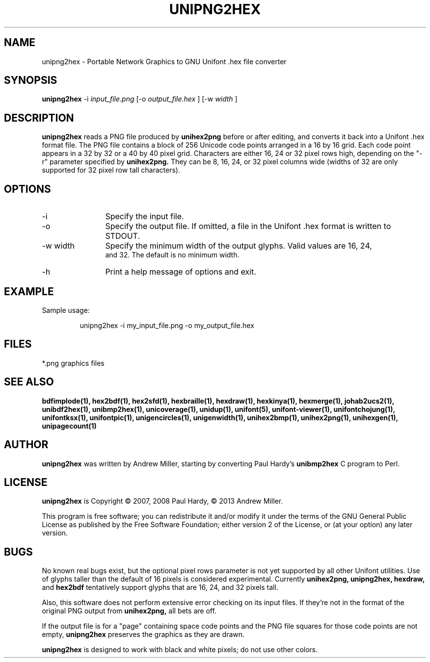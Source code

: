 .TH UNIPNG2HEX 1 "2013 Nov 09"
.SH NAME
unipng2hex \- Portable Network Graphics to GNU Unifont .hex file converter
.SH SYNOPSIS
.br
.B unipng2hex
-i
.I input_file.png
[-o
.I output_file.hex
] [-w
.I width
]
.SH DESCRIPTION
.B unipng2hex
reads a PNG file produced by
.B unihex2png
before or after editing, and converts it back into a Unifont .hex format
file.  The PNG file contains a block of 256 Unicode code points
arranged in a 16 by 16 grid.  Each code point appears in a 32 by 32 or a 40
by 40 pixel grid.  Characters are either 16, 24 or 32 pixel rows high,
depending on the "-r" parameter specified by
.B unihex2png.
They can be 8, 16, 24, or 32 pixel columns wide (widths of 32 are only
supported for 32 pixel row tall characters).
.SH OPTIONS
.TP 12
-i
Specify the input file.
.TP
-o
Specify the output file.  If omitted, a file in the Unifont .hex format
is written to STDOUT.
.TP
-w width
Specify the minimum width of the output glyphs.  Valid values are 16, 24,
 and 32.  The default is no minimum width.
.TP
-h 
Print a help message of options and exit.
.SH EXAMPLE
Sample usage:
.PP
.RS
unipng2hex -i my_input_file.png -o my_output_file.hex
.RE
.SH FILES
*.png graphics files
.SH SEE ALSO
.BR bdfimplode(1),
.BR hex2bdf(1),
.BR hex2sfd(1),
.BR hexbraille(1),
.BR hexdraw(1),
.BR hexkinya(1),
.BR hexmerge(1),
.BR johab2ucs2(1),
.BR unibdf2hex(1),
.BR unibmp2hex(1),
.BR unicoverage(1),
.BR unidup(1),
.BR unifont(5),
.BR unifont-viewer(1),
.BR unifontchojung(1),
.BR unifontksx(1),
.BR unifontpic(1),
.BR unigencircles(1),
.BR unigenwidth(1),
.BR unihex2bmp(1),
.BR unihex2png(1),
.BR unihexgen(1),
.BR unipagecount(1)
.SH AUTHOR
.B unipng2hex
was written by Andrew Miller, starting by converting Paul Hardy's
.B unibmp2hex
C program to Perl.
.SH LICENSE
.B unipng2hex
is Copyright \(co 2007, 2008 Paul Hardy, \(co 2013 Andrew Miller.
.PP
This program is free software; you can redistribute it and/or modify
it under the terms of the GNU General Public License as published by
the Free Software Foundation; either version 2 of the License, or
(at your option) any later version.
.SH BUGS
No known real bugs exist, but the optional pixel rows parameter is not
yet supported by all other Unifont utilities.  Use of glyphs taller than
the default of 16 pixels is considered experimental.  Currently
.B unihex2png, unipng2hex, hexdraw,
and
.B hex2bdf
tentatively support glyphs that are 16, 24, and 32 pixels tall.
.PP
Also, this software does not perform extensive error checking on its
input files.  If they're not in the format of the original PNG output from
.B unihex2png,
all bets are off.
.PP
If the output file is for a "page" containing space code points and the
PNG file squares for those code points are not empty,
.B unipng2hex
preserves the graphics as they are drawn.
.PP
.B unipng2hex
is designed to work with black and white pixels; do not use other
colors.
